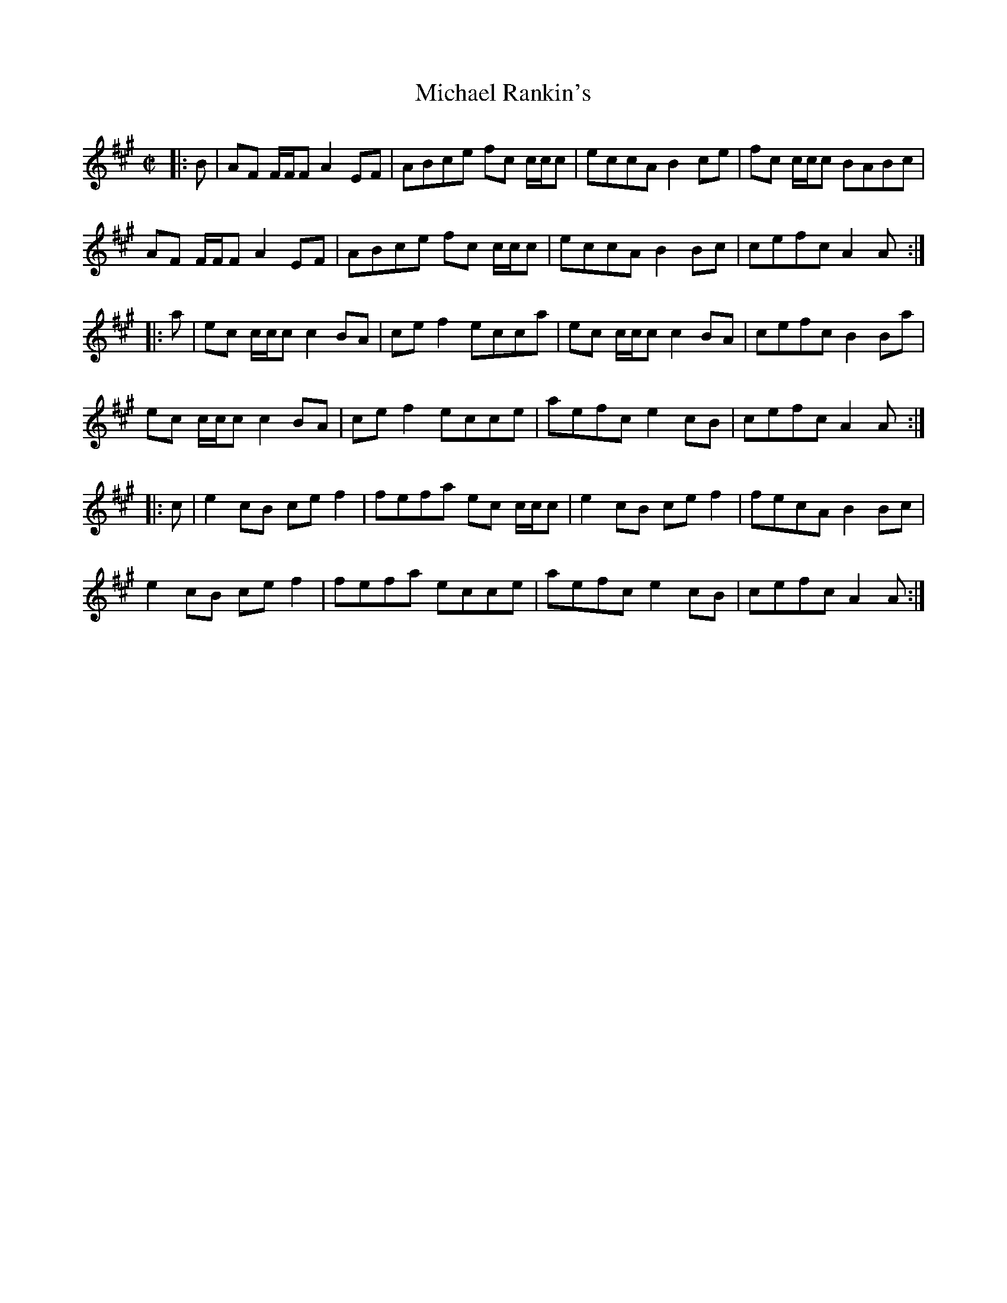 X: 26512
T: Michael Rankin's
R: reel
M: 4/4
K: Amajor
M:C|
C:J. M. Rankin (Cape Breton)
|:B|AF F/F/F A2 EF|ABce fc c/c/c|eccA B2 ce|fc c/c/c BABc|
AF F/F/F A2 EF|ABce fc c/c/c|eccA B2 Bc|cefc A2 A:|
|:a|ec c/c/c c2 BA|ce f2 ecca|ec c/c/c c2 BA|cefc B2 Ba|
ec c/c/c c2 BA|ce f2 ecce|aefc e2 cB|cefc A2 A:|
|:c|e2 cB ce f2|fefa ec c/c/c|e2 cB ce f2|fecA B2 Bc|
e2 cB ce f2|fefa ecce|aefc e2 cB|cefc A2 A:|

